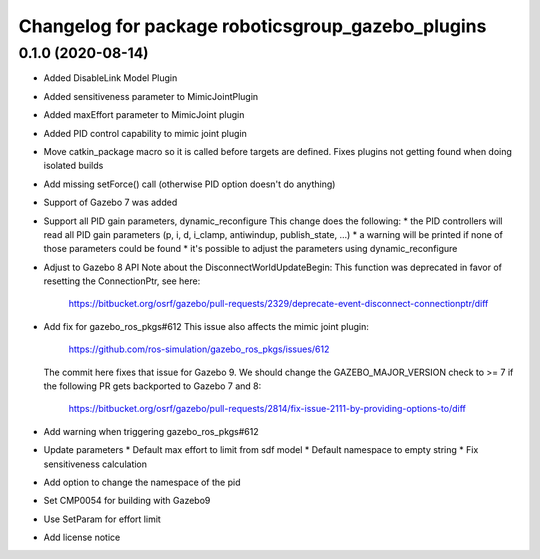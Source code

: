 ^^^^^^^^^^^^^^^^^^^^^^^^^^^^^^^^^^^^^^^^^^^^^^^^^^
Changelog for package roboticsgroup_gazebo_plugins
^^^^^^^^^^^^^^^^^^^^^^^^^^^^^^^^^^^^^^^^^^^^^^^^^^

0.1.0 (2020-08-14)
------------------
* Added DisableLink Model Plugin
* Added sensitiveness parameter to MimicJointPlugin
* Added maxEffort parameter to MimicJoint plugin
* Added PID control capability to mimic joint plugin
* Move catkin_package macro so it is called before targets are defined.
  Fixes plugins not getting found when doing isolated builds
* Add missing setForce() call (otherwise PID option doesn't do anything)
* Support of Gazebo 7 was added
* Support all PID gain parameters, dynamic_reconfigure
  This change does the following:
  * the PID controllers will read all PID gain parameters (p, i, d, i_clamp, antiwindup, publish_state, ...)
  * a warning will be printed if none of those parameters could be found
  * it's possible to adjust the parameters using dynamic_reconfigure
* Adjust to Gazebo 8 API
  Note about the DisconnectWorldUpdateBegin: This function was deprecated
  in favor of resetting the ConnectionPtr, see here:
    https://bitbucket.org/osrf/gazebo/pull-requests/2329/deprecate-event-disconnect-connectionptr/diff
* Add fix for gazebo_ros_pkgs#612
  This issue also affects the mimic joint plugin:
    https://github.com/ros-simulation/gazebo_ros_pkgs/issues/612
  The commit here fixes that issue for Gazebo 9. We should change the
  GAZEBO_MAJOR_VERSION check to >= 7 if the following PR gets backported
  to Gazebo 7 and 8:
    https://bitbucket.org/osrf/gazebo/pull-requests/2814/fix-issue-2111-by-providing-options-to/diff
* Add warning when triggering gazebo_ros_pkgs#612
* Update parameters
  * Default max effort to limit from sdf model
  * Default namespace to empty string
  * Fix sensitiveness calculation
* Add option to change the namespace of the pid
* Set CMP0054 for building with Gazebo9
* Use SetParam for effort limit
* Add license notice
